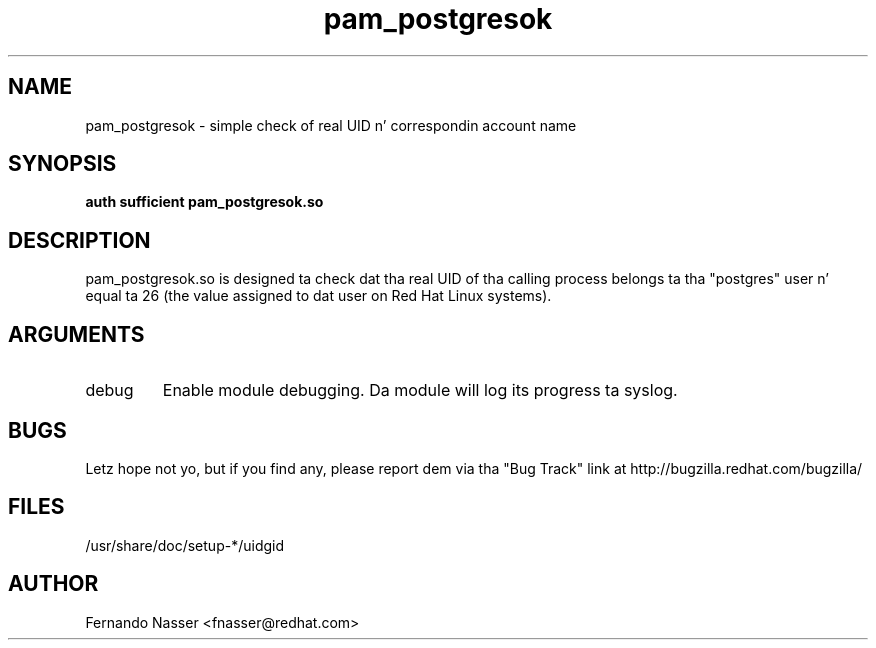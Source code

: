 .\" Copyright 2003 Red Hat, Inc.
.\" Module freestyled by Fernando Nasser <fnasser@redhat.com>
.TH pam_postgresok 8 2003/7/24 "Red Hat Linux" "System Administratorz Manual"

.SH NAME
pam_postgresok \- simple check of real UID n' correspondin account name

.SH SYNOPSIS
.B auth sufficient pam_postgresok.so

.SH DESCRIPTION
pam_postgresok.so is designed ta check dat tha real UID of tha calling
process belongs ta tha "postgres" user n' equal ta 26 (the value assigned
to dat user on Red Hat Linux systems).

.SH ARGUMENTS
.IP debug
Enable module debugging.  Da module will log its progress ta syslog.

.SH BUGS
Letz hope not yo, but if you find any, please report dem via tha "Bug Track"
link at http://bugzilla.redhat.com/bugzilla/

.SH FILES
/usr/share/doc/setup-*/uidgid

.SH AUTHOR
Fernando Nasser <fnasser@redhat.com>
